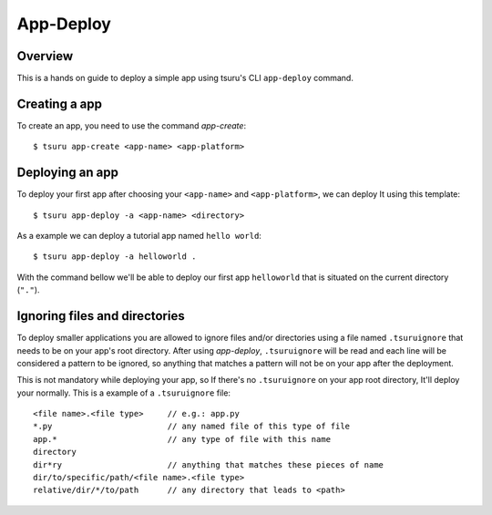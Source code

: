 .. Copyright 2017 tsuru authors. All rights reserved.
   Use of this source code is governed by a BSD-style
   license that can be found in the LICENSE file.

++++++++++
App-Deploy
++++++++++

Overview
++++++++

This is a hands on guide to deploy a simple app using tsuru's CLI ``app-deploy`` command.

Creating a app
++++++++++++++

To create an app, you need to use the command `app-create`:

.. highlight:: bash

::

    $ tsuru app-create <app-name> <app-platform>

Deploying an app
++++++++++++++++

To deploy your first app after choosing your ``<app-name>`` and ``<app-platform>``, we can deploy It using this template:

.. highlight:: bash

::

    $ tsuru app-deploy -a <app-name> <directory>

As a example we can deploy a tutorial app named ``hello world``:

.. highlight:: bash

::

    $ tsuru app-deploy -a helloworld .

With the command bellow we'll be able to deploy our first app ``helloworld`` that is situated on the current directory (``"."``).

Ignoring files and directories
++++++++++++++++++++++++++++++

To deploy smaller applications you are allowed to ignore files and/or directories using a file named ``.tsuruignore`` that needs to be on your app's root directory. After using `app-deploy`, ``.tsuruignore`` will be read and each line will be considered a pattern to be ignored, so anything that matches a pattern will not be on your app after the deployment.

This is not mandatory while deploying your app, so If there's no ``.tsuruignore`` on your app root directory, It'll deploy your normally. This is a example of a ``.tsuruignore`` file:

.. highlight:: go

::

    <file name>.<file type>     // e.g.: app.py
    *.py                        // any named file of this type of file
    app.*                       // any type of file with this name
    directory
    dir*ry                      // anything that matches these pieces of name
    dir/to/specific/path/<file name>.<file type>
    relative/dir/*/to/path      // any directory that leads to <path>
